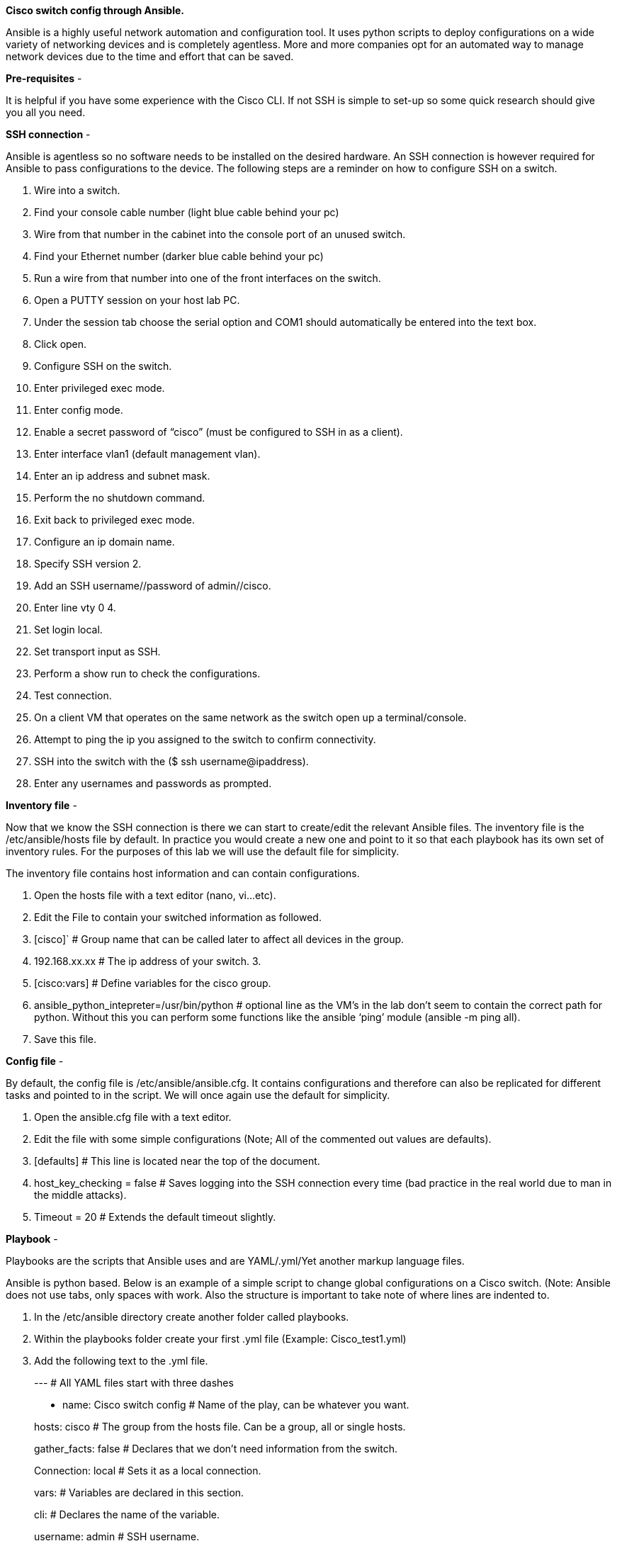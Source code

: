 *Cisco switch config through Ansible.*

Ansible is a highly useful network automation and configuration tool. It uses python scripts to deploy configurations on a wide variety of networking devices and is completely agentless. More and more companies opt for an automated way to manage network devices due to the time and effort that can be saved.

*Pre-requisites* -

It is helpful if you have some experience with the Cisco CLI. If not SSH is simple to set-up so some quick research should give you all you need.

*SSH connection* -

Ansible is agentless so no software needs to be installed on the desired hardware. An SSH connection is however required for Ansible to pass configurations to the device. The following steps are a reminder on how to configure SSH on a switch.

1.  Wire into a switch.
1.  Find your console cable number (light blue cable behind your pc)
1.  Wire from that number in the cabinet into the console port of an unused switch.
2.  Find your Ethernet number (darker blue cable behind your pc)
1.  Run a wire from that number into one of the front interfaces on the switch.
2.  Open a PUTTY session on your host lab PC.
1.  Under the session tab choose the serial option and COM1 should automatically be entered into the text box.
2.  Click open.
3.  Configure SSH on the switch.
1.  Enter privileged exec mode.
2.  Enter config mode.
3.  Enable a secret password of “cisco” (must be configured to SSH in as a client).
4.  Enter interface vlan1 (default management vlan).
5.  Enter an ip address and subnet mask.
6.  Perform the no shutdown command.
7.  Exit back to privileged exec mode.
8.  Configure an ip domain name.
9.  Specify SSH version 2.
10. Add an SSH username//password of admin//cisco.
11. Enter line vty 0 4.
12. Set login local.
13. Set transport input as SSH.
14. Perform a show run to check the configurations.
4.  Test connection.
1.  On a client VM that operates on the same network as the switch open up a terminal/console.
2.  Attempt to ping the ip you assigned to the switch to confirm connectivity.
3.  SSH into the switch with the ($ ssh username@ipaddress).
1.  Enter any usernames and passwords as prompted.

*Inventory file* -

Now that we know the SSH connection is there we can start to create/edit the relevant Ansible files. The inventory file is the /etc/ansible/hosts file by default. In practice you would create a new one and point to it so that each playbook has its own set of inventory rules. For the purposes of this lab we will use the default file for simplicity.

The inventory file contains host information and can contain configurations.

1.  Open the hosts file with a text editor (nano, vi...etc).
2.  Edit the File to contain your switched information as followed.
1.  [cisco]` # Group name that can be called later to affect all devices in the group.
2.  192.168.xx.xx # The ip address of your switch.
3.  
4.  [cisco:vars] # Define variables for the cisco group.
5.  ansible_python_intepreter=/usr/bin/python # optional line as the VM’s in the lab don't seem to contain the correct path for python. Without this you can perform some functions like the ansible ‘ping’ module (ansible -m ping all).
6.  Save this file.

*Config file* -

By default, the config file is /etc/ansible/ansible.cfg. It contains configurations and therefore can also be replicated for different tasks and pointed to in the script. We will once again use the default for simplicity.

1.  Open the ansible.cfg file with a text editor.
2.  Edit the file with some simple configurations (Note; All of the commented out values are defaults).
1.  [defaults] # This line is located near the top of the document.
2.  host_key_checking = false # Saves logging into the SSH connection every time (bad practice in the real world due to man in the middle attacks).
3.  Timeout = 20 # Extends the default timeout slightly.

*Playbook* -

Playbooks are the scripts that Ansible uses and are YAML/.yml/Yet another markup language files.

Ansible is python based. Below is an example of a simple script to change global configurations on a Cisco switch. (Note: Ansible does not use tabs, only spaces with work. Also the structure is important to take note of where lines are indented to.

1.  In the /etc/ansible directory create another folder called playbooks.
2.  Within the playbooks folder create your first .yml file (Example: Cisco_test1.yml)
3.  Add the following text to the .yml file.

__________________________________________________________________________________
--- # All YAML files start with three dashes

- name: Cisco switch config # Name of the play, can be whatever you want.

hosts: cisco # The group from the hosts file. Can be a group, all or single hosts.

gather_facts: false # Declares that we don’t need information from the switch.

Connection: local # Sets it as a local connection.

vars: # Variables are declared in this section.

cli: # Declares the name of the variable.

username: admin # SSH username.

password: cisco # SSH password.

Tasks: # One playbook can have multiple tasks.

- name: Global config settings # Name of the task, can be anything.

Ios_config: # A module prebuilt into ansible (you can make your own modules).

provider: “\{\{ cli }}” # Calls the variable that was declared earlier.

authorize: yes # Enters into privileged exec mode on the switch.

auth_pass: cisco # Enable level password to access privileged exec mode.

Lines: # The config lines that will be sent to the switch.

- no ip http server # Turns the http server service off.

register: print_output # Saves the value as print output.

- debug var=print_output # Prints the outcome of the above task to the terminal.
__________________________________________________________________________________

1.  Save the file.

*Test* -

Now we need to test the script. In order to do this, open a terminal/console on the client VM and run the following command.

1.  $ ansible-playbook cisco_test1.yml # If you saved the yam file under a different name use that instead. (Note: run from inside the same directory or specify the file path before the name.)

You can watch as the playbook runs through. Hopefully at the end you will have no errors and the status will show as ok and changed.

If you wish to the go further extra lines can be added to playbook for almost all configurations including physical and virtual port configuration.

Note: if you run a playbook twice in a row it won’t show as changed as it actively tests whether a change can be made and does nothing if it is unnecessary.

*Summary* -

As I’m sure you can see setting up a playbook may seem long compared to connecting to a switch and manually inputting the data when it comes to changing one setting, but imagine if you had 100 switches to fully configure. Ansible would allow you to add all 100 of those switches to the host file and run the script throughout your entire network in one go. You could even add a second hosts group for routers and add a second task in the playbook that only affects the routers group and fully configured them as well. As you can imagine for a network administrator/engineer this could potentially save hundreds of hours of configuration.
